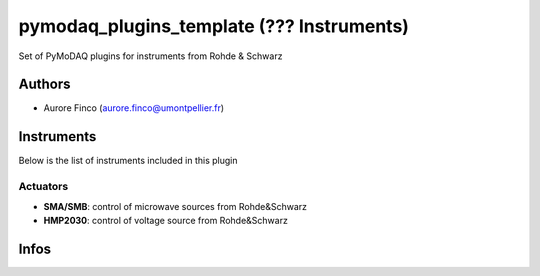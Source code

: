 pymodaq_plugins_template (??? Instruments)
##########################################

.. the following must be adapted to your developped package, links to pypi, github  description...

.. image:: https://img.shields.io/pypi/v/pymodaq_plugins_thorlabs.svg
   :target: https://pypi.org/project/pymodaq_plugins_thorlabs/
   :alt: Latest Version

.. image:: https://readthedocs.org/projects/pymodaq/badge/?version=latest
   :target: https://pymodaq.readthedocs.io/en/stable/?badge=latest
   :alt: Documentation Status

.. image:: https://github.com/PyMoDAQ/pymodaq_plugins_thorlabs/workflows/Upload%20Python%20Package/badge.svg
   :target: https://github.com/PyMoDAQ/pymodaq_plugins_thorlabs
   :alt: Publication Status

Set of PyMoDAQ plugins for instruments from Rohde & Schwarz


Authors
=======

* Aurore Finco  (aurore.finco@umontpellier.fr)

.. if needed use this field

    Contributors
    ============

    * First Contributor
    * Other Contributors

Instruments
===========

Below is the list of instruments included in this plugin

Actuators
+++++++++

* **SMA/SMB**: control of microwave sources from Rohde&Schwarz
* **HMP2030**: control of voltage source from Rohde&Schwarz


Infos
=====

